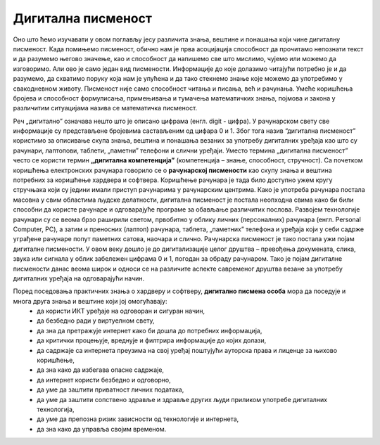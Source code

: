 Дигитална писменост
===================

Оно што ћемо изучавати у овом поглављу јесу различита знања, вештине и понашања који чине дигиталну писменост. Када помињемо писменост, обично нам је прва асоцијација способност да прочитамо непознати текст и да разумемо његово значење, као и способност да напишемо све што мислимо, чујемо или можемо да изговоримо. 
Али ово је само један вид писмености. Информације до које долазимо читајући потребно је и да разумемо, да схватимо поруку која нам је упућена и да тако стекнемо знање које можемо да употребимо у свакодневном животу.
Писменост није само способност читања и писања, већ и рачунања. Умеће коришћења бројева и способност формулисања, примењивања и тумачења математичких знања, појмова и закона у различитим ситуацијама назива се математичка писменост. 

.. image:: ../../_images/dp1.webp
   :width: 400 px   
   :align: center 

Реч „дигитално” означава нешто што је описано цифрама (енгл. digit - цифра). У рачунарском свету све информације су представљене бројевима састављеним од цифара 0 и 1. Због тога назив “дигитална писменост” користимо за описивање скупа знања, вештина и понашања везаних за употребу дигиталних уређаја као што су рачунари, лаптопови, таблети, „паметни” телефони и слични уређаји. 
Уместо термина „дигитална писменост” често се користи термин **„дигитална компетенција”** (компетенција – знање, способност, стручност).
Са почетком коришћења електронских рачунара говорило се о **рачунарској писмености** као скупу знања и вештина потребних за коришћење хардвера и софтвера. Коришћење рачунара је тада било доступно ужем кругу стручњака који су једини имали приступ рачунарима у рачунарским центрима. 
Како је употреба рачунара постала масовна у свим областима људске делатности, дигитална писменост је постала неопходна свима како би били способни да користе рачунаре и одговарајуће програме за обављање различитих послова. 
Развојем технологије рачунари су се веома брзо раширили светом, првобитно у облику личних (персоналних) рачунара (енгл. Personal Computer, PC), а затим и преносних (лаптоп) рачунара, таблета, „паметних” телефона и уређаја који у себи садрже уграђене рачунаре попут паметних сатова, наочара и слично. Рачунарска писменост је тако постала ужи појам дигиталне писмености. 
У овом веку дошло је до дигитализације целог друштва – превођења докумената, слика, звука или сигнала у облик забележен цифрама 0 и 1, погодан за обраду рачунаром. 
Тако је појам дигиталне писмености данас веома широк и односи се на различите аспекте савременог друштва везане за употребу дигиталних уређаја на одговарајући начин. 

.. image:: ../../_images/dp2.webp
   :width: 400 px      
   :align: center 

Поред поседовања практичних знања о хардверу и софтверу, **дигитално писмена особа** мора да поседује и многа друга знања и вештине који јој омогућавају:
 * да користи ИКТ уређаје на одговоран и сигуран начин,
 * да безбедно ради у виртуелном свету, 
 * да зна да претражује интернет како би дошла до потребних информација, 
 * да критички процењује, вреднује и филтрира информације до којих долази,
 * да садржаје са интернета преузима на свој уређај поштујући ауторска права и лиценце за њихово коришћење, 
 * да зна како да избегава опасне садржаје, 
 * да интернет користи безбедно и одговорно, 
 * да уме да заштити приватност личних података, 
 * да уме да заштити сопствено здравље и здравље других људи приликом употребе дигиталних технологија, 
 * да уме да препозна ризик зависности од технологије и интернета,
 * да зна како да управља својим временом.

.. image:: ../../_images/dp3.webp
   :width: 400 px   
   :align: left 

.. image:: ../../_images/dp4.webp
   :width: 400 px     
   :align: right 